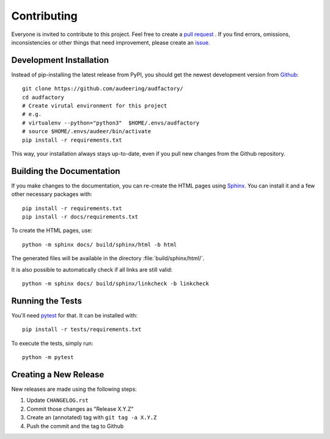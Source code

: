Contributing
============

Everyone is invited to contribute to this project.
Feel free to create a `pull request`_ .
If you find errors, omissions, inconsistencies or other things
that need improvement, please create an issue_.

.. _issue: https://github.com/audeering/audfactory/issues/new/
.. _pull request: https://github.com/audeering/audfactory/compare/


Development Installation
------------------------

Instead of pip-installing the latest release from PyPI,
you should get the newest development version from Github_::

    git clone https://github.com/audeering/audfactory/
    cd audfactory
    # Create virutal environment for this project
    # e.g.
    # virtualenv --python="python3"  $HOME/.envs/audfactory
    # source $HOME/.envs/audeer/bin/activate
    pip install -r requirements.txt

.. _Github: https://github.com/audeering/audfactory

This way, your installation always stays up-to-date,
even if you pull new changes from the Github repository.


Building the Documentation
--------------------------

If you make changes to the documentation,
you can re-create the HTML pages using Sphinx_.
You can install it and a few other necessary packages with::

    pip install -r requirements.txt
    pip install -r docs/requirements.txt

To create the HTML pages, use::

	python -m sphinx docs/ build/sphinx/html -b html

The generated files will be available
in the directory :file:`build/sphinx/html/`.

It is also possible to automatically check if all links are still valid::

    python -m sphinx docs/ build/sphinx/linkcheck -b linkcheck

.. _Sphinx: http://sphinx-doc.org/


Running the Tests
-----------------

You'll need pytest_ for that.
It can be installed with::

    pip install -r tests/requirements.txt

To execute the tests, simply run::

    python -m pytest

.. _pytest: https://pytest.org/


Creating a New Release
----------------------

New releases are made using the following steps:

#. Update ``CHANGELOG.rst``
#. Commit those changes as "Release X.Y.Z"
#. Create an (annotated) tag with ``git tag -a X.Y.Z``
#. Push the commit and the tag to Github
